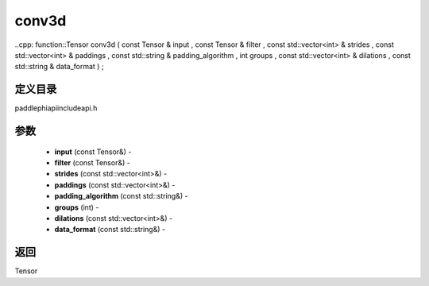 .. _cn_api_paddle_experimental_conv3d:

conv3d
-------------------------------

..cpp: function::Tensor conv3d ( const Tensor & input , const Tensor & filter , const std::vector<int> & strides , const std::vector<int> & paddings , const std::string & padding_algorithm , int groups , const std::vector<int> & dilations , const std::string & data_format ) ;

定义目录
:::::::::::::::::::::
paddle\phi\api\include\api.h

参数
:::::::::::::::::::::
	- **input** (const Tensor&) - 
	- **filter** (const Tensor&) - 
	- **strides** (const std::vector<int>&) - 
	- **paddings** (const std::vector<int>&) - 
	- **padding_algorithm** (const std::string&) - 
	- **groups** (int) - 
	- **dilations** (const std::vector<int>&) - 
	- **data_format** (const std::string&) - 



返回
:::::::::::::::::::::
Tensor
